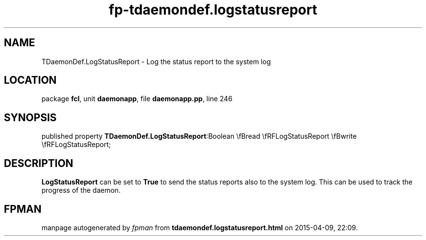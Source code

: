 .\" file autogenerated by fpman
.TH "fp-tdaemondef.logstatusreport" 3 "2014-03-14" "fpman" "Free Pascal Programmer's Manual"
.SH NAME
TDaemonDef.LogStatusReport - Log the status report to the system log
.SH LOCATION
package \fBfcl\fR, unit \fBdaemonapp\fR, file \fBdaemonapp.pp\fR, line 246
.SH SYNOPSIS
published property  \fBTDaemonDef.LogStatusReport\fR:Boolean \\fBread \\fRFLogStatusReport \\fBwrite \\fRFLogStatusReport;
.SH DESCRIPTION
\fBLogStatusReport\fR can be set to \fBTrue\fR to send the status reports also to the system log. This can be used to track the progress of the daemon.


.SH FPMAN
manpage autogenerated by \fIfpman\fR from \fBtdaemondef.logstatusreport.html\fR on 2015-04-09, 22:09.

